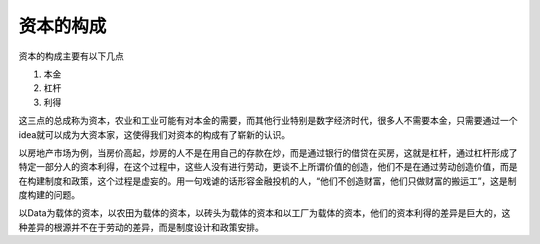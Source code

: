 资本的构成
============================================

资本的构成主要有以下几点

1. 本金
2. 杠杆
3. 利得

这三点的总成称为资本，农业和工业可能有对本金的需要，而其他行业特别是数字经济时代，很多人不需要本金，只需要通过一个idea就可以成为大资本家，这使得我们对资本的构成有了崭新的认识。

以房地产市场为例，当房价高起，炒房的人不是在用自己的存款在炒，而是通过银行的借贷在买房，这就是杠杆，通过杠杆形成了特定一部分人的资本利得，在这个过程中，这些人没有进行劳动，更谈不上所谓价值的创造，他们不是在通过劳动创造价值，而是在构建制度和政策，这个过程是虚妄的。用一句戏谑的话形容金融投机的人，“他们不创造财富，他们只做财富的搬运工”，这是制度构建的问题。

以Data为载体的资本，以农田为载体的资本，以砖头为载体的资本和以工厂为载体的资本，他们的资本利得的差异是巨大的，这种差异的根源并不在于劳动的差异，而是制度设计和政策安排。
